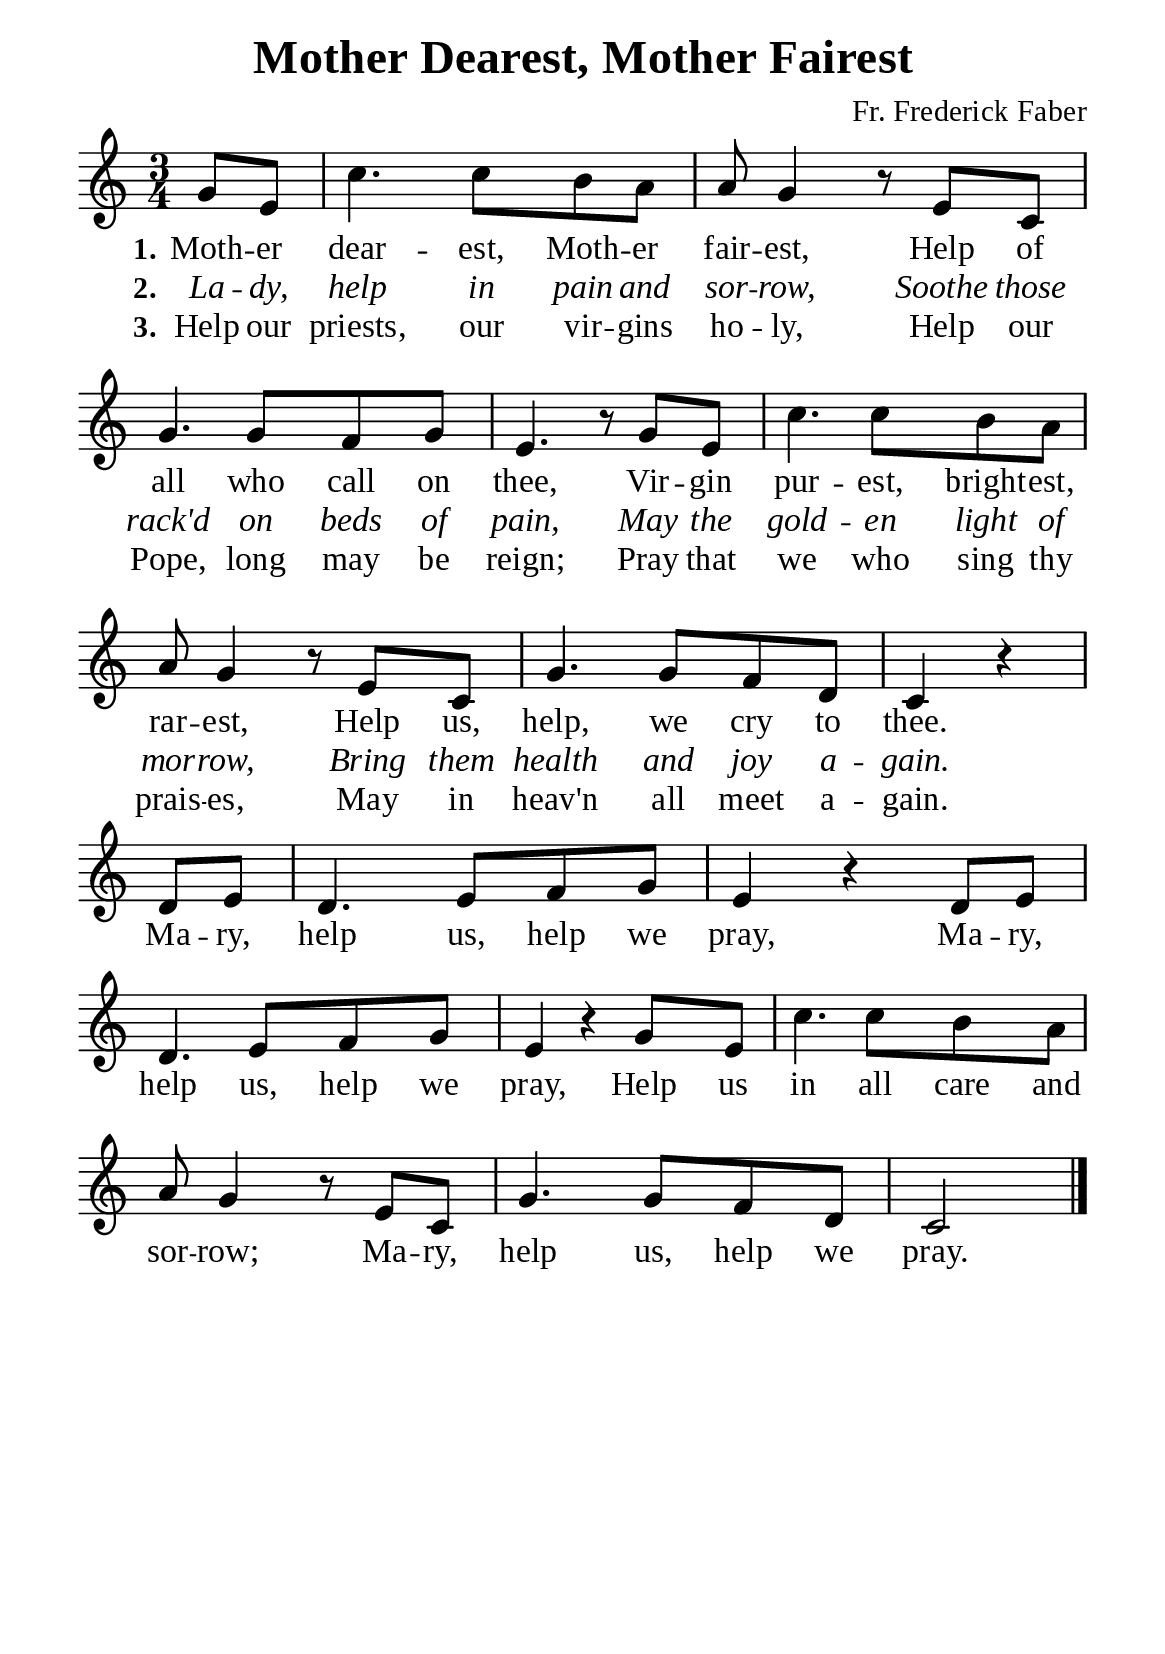 %%%%%%%%%%%%%%%%%%%%%%%%%%%%%
% CONTENTS OF THIS DOCUMENT
% 1. Common settings
% 2. Verse music
% 3. Chorus music
% 4. Verse lyrics
% 5. Chorus lyrics
% 6. Layout
%%%%%%%%%%%%%%%%%%%%%%%%%%%%%

%%%%%%%%%%%%%%%%%%%%%%%%%%%%%
% 1. Common settings
%%%%%%%%%%%%%%%%%%%%%%%%%%%%%
\version "2.22.1"

\header {
  title = "Mother Dearest, Mother Fairest"
  composer = "Fr. Frederick Faber"
  tagline = ##f
}

globalSettings = {
  \key c \major
  \time 3/4
  \override Score.BarNumber.break-visibility = ##(#f #f #f)
  \override Lyrics.LyricSpace.minimum-distance = #3.0
}

verseSettings = {
  \phrasingSlurDashed
}

\paper {
  #(set-paper-size "a5")
  top-margin = 3.2\mm
  bottom-marign = 10\mm
  left-margin = 10\mm
  right-margin = 10\mm
  indent = #0
  #(define fonts
	 (make-pango-font-tree "Liberation Serif"
	 		       "Liberation Serif"
			       "Liberation Serif"
			       (/ 20 20)))
  system-system-spacing = #'((basic-distance . 3) (padding . 3))
}

printItalic = {
  \override LyricText.font-shape = #'italic
}

%%%%%%%%%%%%%%%%%%%%%%%%%%%%%
% 2. Verse music
%%%%%%%%%%%%%%%%%%%%%%%%%%%%%
musicVerseSoprano = \relative c'' {
                    \partial 4 g8 e |
  %{	01	%} c'4. c8 b a |
  %{	02	%} a g4 r8 e8 c |
  %{	03	%} g'4. g8 f g |
  %{	04	%} e4. r8 g e |
  %{	05	%} c'4. c8 b a |
  %{	06	%} a g4 r8 e c |
  %{	07	%} g'4. g8 f d |
                    c4 r \bar "|"
}

%%%%%%%%%%%%%%%%%%%%%%%%%%%%%
% 3. Chorus music
%%%%%%%%%%%%%%%%%%%%%%%%%%%%%
musicChorusSoprano = \relative c' {
  \set Score.currentBarNumber = #8
                    \partial 4 d8 e |
  %{	08	%} d4. e8 f g |
  %{	09	%} e4 r d8 e |
  %{	10	%} d4. e8 f g |
  %{	11	%} e4 r g8 e |
  %{	12	%} c'4. c8 b a |
  %{	13	%} a g4 r8 e c |
  %{	14	%} g'4. g8 f d |
                    c2 \bar "|."
}

%%%%%%%%%%%%%%%%%%%%%%%%%%%%%
% 4. Verse lyrics
%%%%%%%%%%%%%%%%%%%%%%%%%%%%%
lyricVerseOne = \lyricmode {
  \set stanza = #"1."
  Moth -- er dear -- est, Moth -- er fair -- est,
  Help of all who call on thee,
  Vir -- gin pur -- est, bright -- est, rar -- est,
  Help us, help, we cry to thee.
}

lyricVerseTwo = \lyricmode {
  \set stanza = #"2."
  La -- dy, help in pain and sor -- row,
  Soothe those rack'd on beds of pain,
  May the gold -- en light of mor -- row,
  Bring them health and joy a -- gain.
}

lyricVerseThree = \lyricmode {
  \set stanza = #"3."
  Help our priests, our vir -- gins ho -- ly,
  Help our Pope, long may be reign;
  Pray that we who sing thy prais -- es,
  May in heav'n all meet a -- gain.
}

%%%%%%%%%%%%%%%%%%%%%%%%%%%%%
% 5. Chorus lyrics
%%%%%%%%%%%%%%%%%%%%%%%%%%%%%
lyricChorus = \lyricmode {
  Ma -- ry, help us, help we pray,
  Ma -- ry, help us, help we pray,
  Help us in all care and sor -- row;
  Ma -- ry, help us, help we pray.
}

%%%%%%%%%%%%%%%%%%%%%%%%%%%%%
% 6. Layout
%%%%%%%%%%%%%%%%%%%%%%%%%%%%%
\score {
    \new ChoirStaff <<
      \new Staff <<
        \clef "treble"
        \new Voice = "soprano" {
          \globalSettings \verseSettings   \musicVerseSoprano
        }
      >>
      \new Lyrics \lyricsto soprano \lyricVerseOne
      \new Lyrics \with \printItalic \lyricsto soprano \lyricVerseTwo
      \new Lyrics \lyricsto soprano \lyricVerseThree
    >>
}

\score {
    \new ChoirStaff <<
      \new Staff <<
        \clef "treble"
        \override Staff.TimeSignature #'stencil = ##f
        \new Voice = "soprano" {
          \globalSettings   \musicChorusSoprano
        }
      >>
      \new Lyrics \lyricsto soprano \lyricChorus
    >>
}
